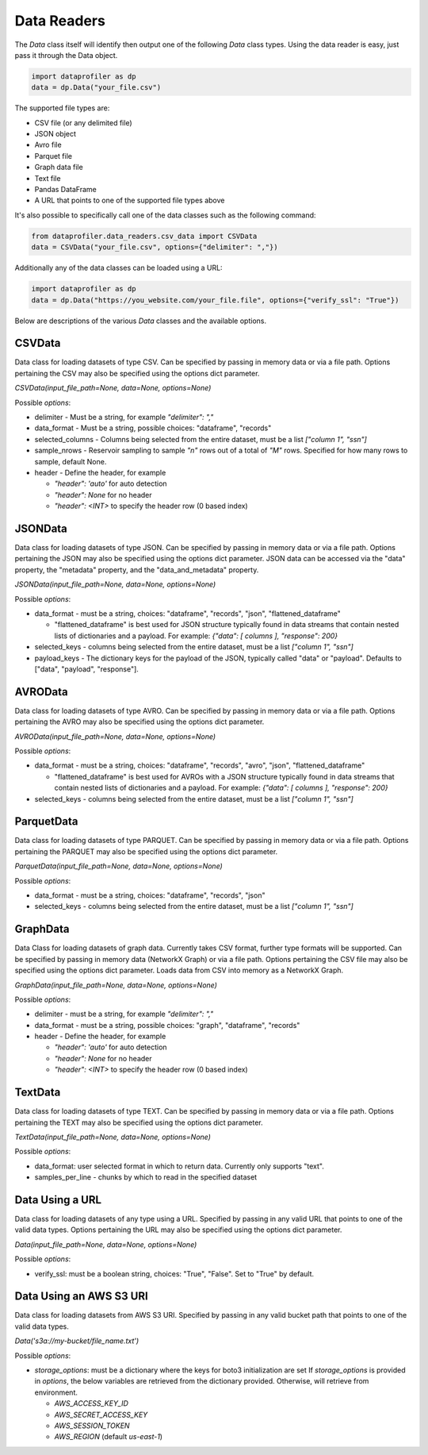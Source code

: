.. _data_readers:

Data Readers
************

The `Data` class itself will identify then output one of the following `Data` class types. 
Using the data reader is easy, just pass it through the Data object. 

.. code-block:: python

    import dataprofiler as dp
    data = dp.Data("your_file.csv")

The supported file types are: 

* CSV file (or any delimited file)
* JSON object
* Avro file
* Parquet file
* Graph data file
* Text file
* Pandas DataFrame
* A URL that points to one of the supported file types above

It's also possible to specifically call one of the data classes such as the following command:

.. code-block:: python

    from dataprofiler.data_readers.csv_data import CSVData
    data = CSVData("your_file.csv", options={"delimiter": ","})

Additionally any of the data classes can be loaded using a URL:

.. code-block:: python

    import dataprofiler as dp
    data = dp.Data("https://you_website.com/your_file.file", options={"verify_ssl": "True"})

Below are descriptions of the various `Data` classes and the available options.

CSVData
=======

Data class for loading datasets of type CSV. Can be specified by passing
in memory data or via a file path. Options pertaining the CSV may also
be specified using the options dict parameter.

`CSVData(input_file_path=None, data=None, options=None)`

Possible `options`:

* delimiter - Must be a string, for example `"delimiter": ","`
* data_format - Must be a string, possible choices: "dataframe", "records"
* selected_columns - Columns being selected from the entire dataset, must be a 
  list `["column 1", "ssn"]`
* sample_nrows - Reservoir sampling to sample `"n"` rows out of a total of `"M"` rows.
  Specified for how many rows to sample, default None.
* header - Define the header, for example

  * `"header": 'auto'` for auto detection
  * `"header": None` for no header
  * `"header": <INT>` to specify the header row (0 based index)

JSONData
========

Data class for loading datasets of type JSON. Can be specified by
passing in memory data or via a file path. Options pertaining the JSON
may also be specified using the options dict parameter. JSON data can be 
accessed via the "data" property, the "metadata" property, and the 
"data_and_metadata" property.

`JSONData(input_file_path=None, data=None, options=None)`

Possible `options`:

* data_format - must be a string, choices: "dataframe", "records", "json", "flattened_dataframe"
  
  * "flattened_dataframe" is best used for JSON structure typically found in data streams that contain
    nested lists of dictionaries and a payload. For example: `{"data": [ columns ], "response": 200}`
* selected_keys - columns being selected from the entire dataset, must be a list `["column 1", "ssn"]`
* payload_keys - The dictionary keys for the payload of the JSON, typically called "data"
  or "payload". Defaults to ["data", "payload", "response"].


AVROData
========

Data class for loading datasets of type AVRO. Can be specified by
passing in memory data or via a file path. Options pertaining the AVRO
may also be specified using the options dict parameter.

`AVROData(input_file_path=None, data=None, options=None)`

Possible `options`:

* data_format - must be a string, choices: "dataframe", "records", "avro", "json", "flattened_dataframe"

  * "flattened_dataframe" is best used for AVROs with a JSON structure typically found in data streams that contain
    nested lists of dictionaries and a payload. For example: `{"data": [ columns ], "response": 200}`
* selected_keys - columns being selected from the entire dataset, must be a list `["column 1", "ssn"]`

ParquetData
===========

Data class for loading datasets of type PARQUET. Can be specified by
passing in memory data or via a file path. Options pertaining the
PARQUET may also be specified using the options dict parameter.

`ParquetData(input_file_path=None, data=None, options=None)`

Possible `options`:

* data_format - must be a string, choices: "dataframe", "records", "json"
* selected_keys - columns being selected from the entire dataset, must be a list `["column 1", "ssn"]`

GraphData
=========

Data Class for loading datasets of graph data. Currently takes CSV format,
further type formats will be supported. Can be specified by passing
in memory data (NetworkX Graph) or via a file path. Options pertaining the CSV file may also
be specified using the options dict parameter. Loads data from CSV into memory
as a NetworkX Graph.

`GraphData(input_file_path=None, data=None, options=None)`

Possible `options`:

* delimiter - must be a string, for example `"delimiter": ","`
* data_format - must be a string, possible choices: "graph", "dataframe", "records"
* header - Define the header, for example

  * `"header": 'auto'` for auto detection
  * `"header": None` for no header
  * `"header": <INT>` to specify the header row (0 based index)

TextData
========

Data class for loading datasets of type TEXT. Can be specified by
passing in memory data or via a file path. Options pertaining the TEXT
may also be specified using the options dict parameter.

`TextData(input_file_path=None, data=None, options=None)`

Possible `options`:

* data_format: user selected format in which to return data. Currently only supports "text".
* samples_per_line - chunks by which to read in the specified dataset


Data Using a URL
================

Data class for loading datasets of any type using a URL. Specified by passing in 
any valid URL that points to one of the valid data types. Options pertaining the 
URL may also be specified using the options dict parameter.

`Data(input_file_path=None, data=None, options=None)`

Possible `options`:

* verify_ssl: must be a boolean string, choices: "True", "False". Set to "True" by default.

Data Using an AWS S3 URI
========================

Data class for loading datasets from AWS S3 URI. Specified by passing in 
any valid bucket path that points to one of the valid data types.

`Data('s3a://my-bucket/file_name.txt')`

Possible `options`:

* `storage_options`: must be a dictionary where the keys for boto3 initialization are set
  If `storage_options` is provided in `options`, the below variables are retrieved from the dictionary provided. Otherwise, will retrieve from environment. 
  
  * `AWS_ACCESS_KEY_ID`
  * `AWS_SECRET_ACCESS_KEY`
  * `AWS_SESSION_TOKEN`
  * `AWS_REGION` (default `us-east-1`)
